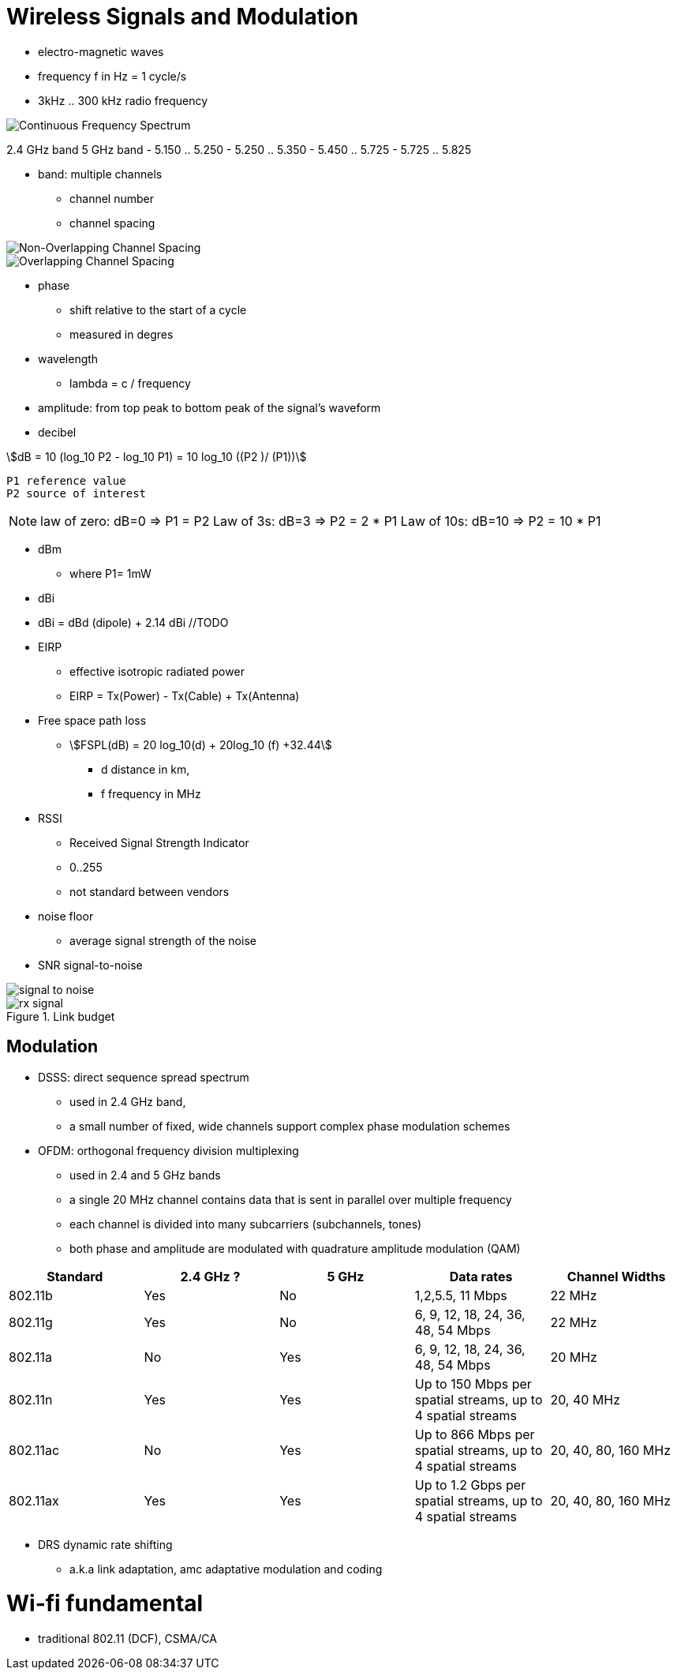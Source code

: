 = Wireless Signals and Modulation
:stem: asciimath

- electro-magnetic waves
- frequency f in Hz = 1 cycle/s
- 3kHz .. 300 kHz radio frequency


image::continuous-frequency-spectrum.png[Continuous Frequency Spectrum]

2.4 GHz band
5 GHz band
  - 5.150 .. 5.250
  - 5.250 .. 5.350
  - 5.450 .. 5.725
  - 5.725 .. 5.825

- band: multiple channels
* channel number
* channel spacing


image::non-overlapping-channel-spacing.png[Non-Overlapping Channel Spacing]
image::overlapping-channel-spacing.png[Overlapping Channel Spacing]


- phase
  * shift relative to the start of a cycle
  * measured in degres

- wavelength
  * lambda = c / frequency

- amplitude: from top peak to bottom peak of the signal's waveform

- decibel

stem:[dB = 10 (log_10 P2 - log_10 P1) = 10 log_10 ((P2 )/ (P1))]

  P1 reference value
  P2 source of interest

[NOTE]
====
law of zero: dB=0 => P1 = P2
Law of 3s: dB=3 => P2 = 2 * P1
Law of 10s: dB=10 => P2 = 10 * P1

====

- dBm
  * where P1= 1mW

- dBi

- dBi = dBd (dipole) + 2.14 dBi //TODO

- EIRP
  * effective isotropic radiated power
  * EIRP = Tx(Power) - Tx(Cable) + Tx(Antenna)

- Free space path loss

 * stem:[FSPL(dB) = 20 log_10(d) + 20log_10 (f) +32.44]
 ** d distance in km,
 ** f frequency in MHz

- RSSI
  * Received Signal Strength Indicator
  * 0..255
  * not standard between vendors

- noise floor
  * average signal strength of the noise


- SNR signal-to-noise

image::signal-to-noise.png[]


.Link budget
image::rx-signal.png[]

== Modulation

- DSSS: direct sequence spread spectrum
  * used in 2.4 GHz band,
  * a small number of fixed, wide channels support complex phase modulation schemes

- OFDM: orthogonal frequency division multiplexing
  * used in 2.4 and 5 GHz bands
  * a single 20 MHz channel contains data that is sent in parallel over multiple frequency
  * each channel is divided into many subcarriers (subchannels, tones)
  * both phase and amplitude are modulated with quadrature amplitude modulation (QAM)

[cols=""]
|====
| Standard | 2.4 GHz ? | 5 GHz | Data rates | Channel Widths

| 802.11b | Yes | No | 1,2,5.5, 11 Mbps | 22 MHz
| 802.11g | Yes | No | 6, 9, 12, 18, 24, 36, 48, 54 Mbps | 22 MHz
| 802.11a | No | Yes | 6, 9, 12, 18, 24, 36, 48, 54 Mbps | 20 MHz
| 802.11n | Yes | Yes | Up to 150 Mbps per spatial streams, up to 4 spatial streams | 20, 40 MHz
| 802.11ac | No | Yes | Up to 866 Mbps per spatial streams, up to 4 spatial streams | 20, 40, 80, 160 MHz
| 802.11ax | Yes | Yes | Up to 1.2 Gbps per spatial streams, up to 4 spatial streams | 20, 40, 80, 160 MHz
|====

- DRS dynamic rate shifting
  * a.k.a link adaptation, amc adaptative modulation and coding


= Wi-fi fundamental

- traditional 802.11 (DCF), CSMA/CA


